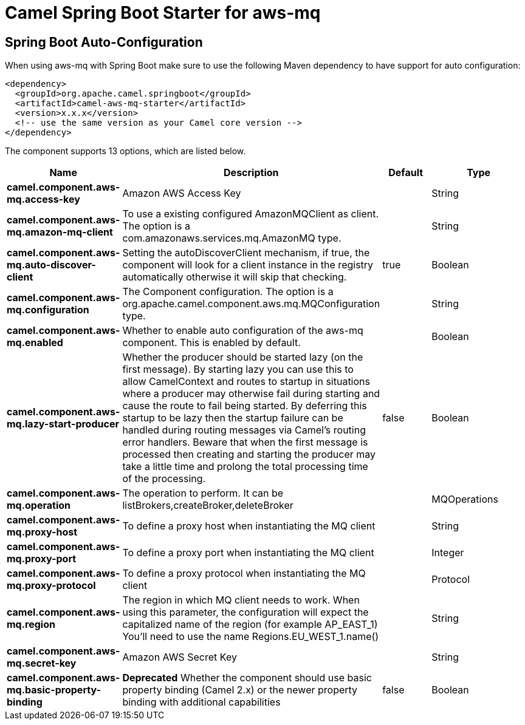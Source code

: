 // spring-boot-auto-configure options: START
:page-partial:
:doctitle: Camel Spring Boot Starter for aws-mq

== Spring Boot Auto-Configuration

When using aws-mq with Spring Boot make sure to use the following Maven dependency to have support for auto configuration:

[source,xml]
----
<dependency>
  <groupId>org.apache.camel.springboot</groupId>
  <artifactId>camel-aws-mq-starter</artifactId>
  <version>x.x.x</version>
  <!-- use the same version as your Camel core version -->
</dependency>
----


The component supports 13 options, which are listed below.



[width="100%",cols="2,5,^1,2",options="header"]
|===
| Name | Description | Default | Type
| *camel.component.aws-mq.access-key* | Amazon AWS Access Key |  | String
| *camel.component.aws-mq.amazon-mq-client* | To use a existing configured AmazonMQClient as client. The option is a com.amazonaws.services.mq.AmazonMQ type. |  | String
| *camel.component.aws-mq.auto-discover-client* | Setting the autoDiscoverClient mechanism, if true, the component will look for a client instance in the registry automatically otherwise it will skip that checking. | true | Boolean
| *camel.component.aws-mq.configuration* | The Component configuration. The option is a org.apache.camel.component.aws.mq.MQConfiguration type. |  | String
| *camel.component.aws-mq.enabled* | Whether to enable auto configuration of the aws-mq component. This is enabled by default. |  | Boolean
| *camel.component.aws-mq.lazy-start-producer* | Whether the producer should be started lazy (on the first message). By starting lazy you can use this to allow CamelContext and routes to startup in situations where a producer may otherwise fail during starting and cause the route to fail being started. By deferring this startup to be lazy then the startup failure can be handled during routing messages via Camel's routing error handlers. Beware that when the first message is processed then creating and starting the producer may take a little time and prolong the total processing time of the processing. | false | Boolean
| *camel.component.aws-mq.operation* | The operation to perform. It can be listBrokers,createBroker,deleteBroker |  | MQOperations
| *camel.component.aws-mq.proxy-host* | To define a proxy host when instantiating the MQ client |  | String
| *camel.component.aws-mq.proxy-port* | To define a proxy port when instantiating the MQ client |  | Integer
| *camel.component.aws-mq.proxy-protocol* | To define a proxy protocol when instantiating the MQ client |  | Protocol
| *camel.component.aws-mq.region* | The region in which MQ client needs to work. When using this parameter, the configuration will expect the capitalized name of the region (for example AP_EAST_1) You'll need to use the name Regions.EU_WEST_1.name() |  | String
| *camel.component.aws-mq.secret-key* | Amazon AWS Secret Key |  | String
| *camel.component.aws-mq.basic-property-binding* | *Deprecated* Whether the component should use basic property binding (Camel 2.x) or the newer property binding with additional capabilities | false | Boolean
|===
// spring-boot-auto-configure options: END
